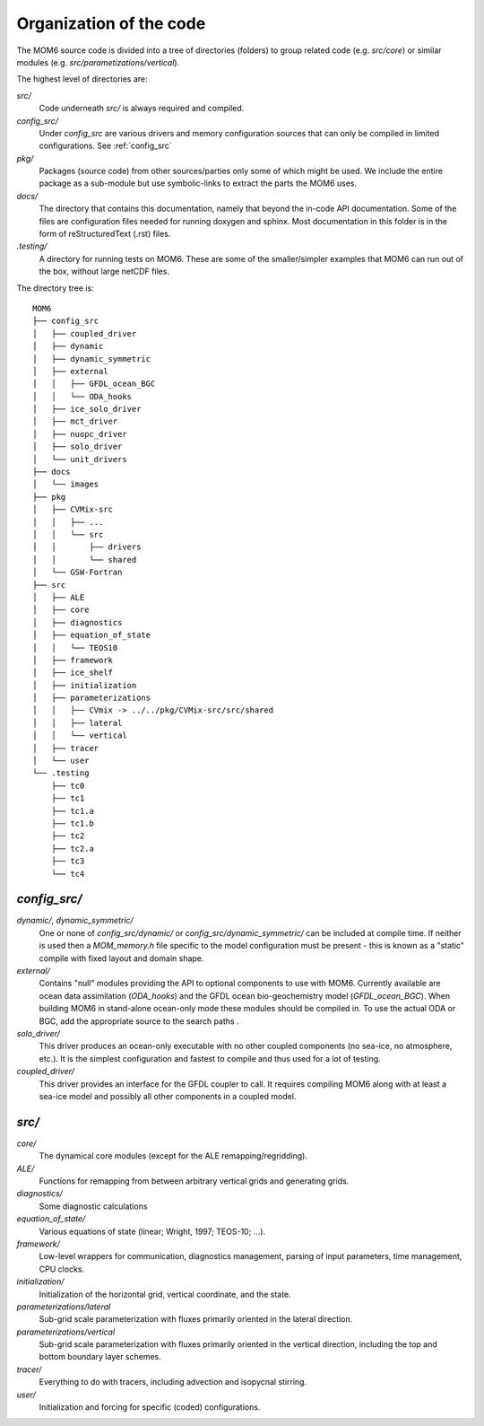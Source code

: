 Organization of the code
========================

The MOM6 source code is divided into a tree of directories (folders) to group
related code (e.g. `src/core`) or similar modules (e.g.
`src/parametizations/vertical`).

The highest level of directories are:

`src/`
  Code underneath `src/` is always required and compiled.

`config_src/`
  Under `config_src` are various drivers and memory configuration sources that
  can only be compiled in limited configurations. See :ref:`config_src`

`pkg/`
  Packages (source code) from other sources/parties only some of which might
  be used. We include the entire package as a sub-module but use
  symbolic-links to extract the parts the MOM6 uses.

`docs/`
  The directory that contains this documentation, namely that beyond the
  in-code API documentation. Some of the files are configuration files
  needed for running doxygen and sphinx. Most documentation in this folder
  is in the form of reStructuredText (.rst) files.

`.testing/`
  A directory for running tests on MOM6. These are some of the
  smaller/simpler examples that MOM6 can run out of the box, without
  large netCDF files.

The directory tree is::

  MOM6
  ├── config_src
  │   ├── coupled_driver
  │   ├── dynamic
  │   ├── dynamic_symmetric
  │   ├── external
  │   │   ├── GFDL_ocean_BGC
  │   │   └── ODA_hooks
  │   ├── ice_solo_driver
  │   ├── mct_driver
  │   ├── nuopc_driver
  │   ├── solo_driver
  │   └── unit_drivers
  ├── docs
  │   └── images
  ├── pkg
  │   ├── CVMix-src
  │   │   ├── ...
  │   │   └── src
  │   │       ├── drivers
  │   │       └── shared
  │   └── GSW-Fortran
  ├── src
  │   ├── ALE
  │   ├── core
  │   ├── diagnostics
  │   ├── equation_of_state
  │   │   └── TEOS10
  │   ├── framework
  │   ├── ice_shelf
  │   ├── initialization
  │   ├── parameterizations
  │   │   ├── CVmix -> ../../pkg/CVMix-src/src/shared
  │   │   ├── lateral
  │   │   └── vertical
  │   ├── tracer
  │   └── user
  └── .testing
      ├── tc0
      ├── tc1
      ├── tc1.a
      ├── tc1.b
      ├── tc2
      ├── tc2.a
      ├── tc3
      └── tc4

.. _config_src:

`config_src/`
-------------

`dynamic/`, `dynamic_symmetric/`
  One or none of `config_src/dynamic/` or `config_src/dynamic_symmetric/` can
  be included at compile time. If neither is used then a `MOM_memory.h` file
  specific to the model configuration must be present - this is known as a
  "static" compile with fixed layout and domain shape.

`external/`
  Contains "null" modules providing the API to optional components to use
  with MOM6. Currently available are ocean data assimilation (`ODA_hooks`) and
  the GFDL ocean bio-geochemistry model (`GFDL_ocean_BGC`). When building
  MOM6 in stand-alone ocean-only mode these modules should be compiled in.
  To use the actual ODA or BGC, add the appropriate source to the search
  paths .

`solo_driver/`
  This driver produces an ocean-only executable with no other coupled
  components (no sea-ice, no atmosphere, etc.). It is the simplest
  configuration and fastest to compile and thus used for a lot of testing.

`coupled_driver/`
  This driver provides an interface for the GFDL coupler to call. It requires
  compiling MOM6 along with at least a sea-ice model and possibly all other
  components in a coupled model.

.. _src:

`src/`
------

`core/`
  The dynamical core modules (except for the ALE remapping/regridding).

`ALE/`
  Functions for remapping from between arbitrary vertical grids
  and generating grids.

`diagnostics/`
  Some diagnostic calculations

`equation_of_state/`
  Various equations of state (linear; Wright, 1997; TEOS-10; ...).

`framework/`
  Low-level wrappers for communication, diagnostics management, parsing
  of input parameters, time management, CPU clocks.

`initialization/`
  Initialization of the horizontal grid, vertical coordinate, and the state.

`parameterizations/lateral`
  Sub-grid scale parameterization with fluxes primarily oriented in the
  lateral direction.

`parameterizations/vertical`
  Sub-grid scale parameterization with fluxes primarily oriented in the
  vertical direction, including the top and bottom boundary layer schemes.

`tracer/`
  Everything to do with tracers, including advection and isopycnal stirring.

`user/`
  Initialization and forcing for specific (coded) configurations.
